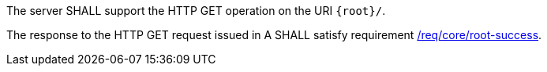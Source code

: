[requirement,type="general",id="/req/core/root-op",label="/req/core/root-op",obligation="requirement"]
[[req_core_root-op]]
====
[.component,class=part]
--
The server SHALL support the HTTP GET operation on the URI `{root}/`.
--

[.component,class=part]
--
The response to the HTTP GET request issued in A SHALL satisfy requirement <<req_core_root-success,/req/core/root-success>>.
--
====